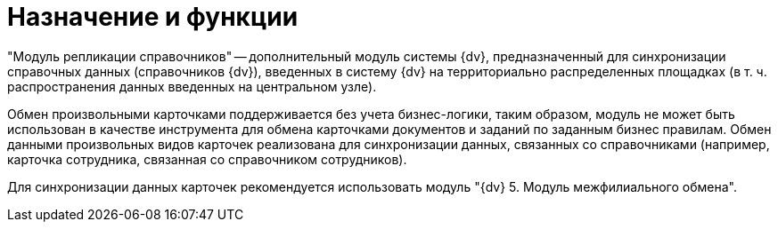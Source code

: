 = Назначение и функции

"Модуль репликации справочников" -- дополнительный модуль системы {dv}, предназначенный для синхронизации справочных данных (справочников {dv}), введенных в систему {dv} на территориально распределенных площадках (в т. ч. распространения данных введенных на центральном узле).

Обмен произвольными карточками поддерживается без учета бизнес-логики, таким образом, модуль не может быть использован в качестве инструмента для обмена карточками документов и заданий по заданным бизнес правилам. Обмен данными произвольных видов карточек реализована для синхронизации данных, связанных со справочниками (например, карточка сотрудника, связанная со справочником сотрудников).

Для синхронизации данных карточек рекомендуется использовать модуль "{dv} 5. Модуль межфилиального обмена".
